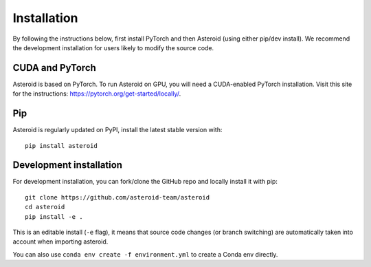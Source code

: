 Installation
============

By following the instructions below, first install PyTorch and then
Asteroid (using either pip/dev install). We recommend the development
installation for users likely to modify the source code.

CUDA and PyTorch
****************

Asteroid is based on PyTorch.
To run Asteroid on GPU, you will need a CUDA-enabled PyTorch installation.
Visit this site for the instructions: https://pytorch.org/get-started/locally/.

Pip
***

Asteroid is regularly updated on PyPI, install the latest stable version with::

    pip install asteroid


Development installation
************************

For development installation, you can fork/clone the GitHub repo and locally install it with pip::

    git clone https://github.com/asteroid-team/asteroid
    cd asteroid
    pip install -e .

This is an editable install (``-e`` flag), it means that source code changes (or branch switching) are
automatically taken into account when importing asteroid.

You can also use ``conda env create -f environment.yml`` to create a Conda env directly.
